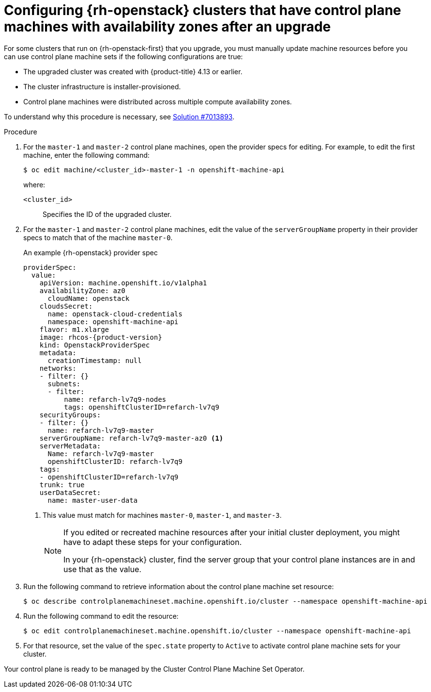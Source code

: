 // Module included in the following assemblies:
//
// * machine_management/control_plane_machine_management/cpmso-troubleshooting.adoc

:_mod-docs-content-type: PROCEDURE
[id="cpmso-openstack-with-az-config_{context}"]
= Configuring {rh-openstack} clusters that have control plane machines with availability zones after an upgrade

For some clusters that run on {rh-openstack-first} that you upgrade, you must manually update machine resources before you can use control plane machine sets if the following configurations are true:

* The upgraded cluster was created with {product-title} 4.13 or earlier.

* The cluster infrastructure is installer-provisioned.

* Control plane machines were distributed across multiple compute availability zones.

To understand why this procedure is necessary, see link:https://access.redhat.com/solutions/7013893[Solution #7013893].

.Procedure

. For the `master-1` and `master-2` control plane machines, open the provider specs for editing. For example, to edit the first machine, enter the following command:
+
[source,terminal]
----
$ oc edit machine/<cluster_id>-master-1 -n openshift-machine-api
----
+
where:
+
`<cluster_id>`:: Specifies the ID of the upgraded cluster.

. For the `master-1` and `master-2` control plane machines, edit the value of the `serverGroupName` property in their provider specs to match that of the machine `master-0`.
+

.An example {rh-openstack} provider spec
[source,yaml,subs="attributes+"]
----
providerSpec:
  value:
    apiVersion: machine.openshift.io/v1alpha1
    availabilityZone: az0
      cloudName: openstack
    cloudsSecret:
      name: openstack-cloud-credentials
      namespace: openshift-machine-api
    flavor: m1.xlarge
    image: rhcos-{product-version}
    kind: OpenstackProviderSpec
    metadata:
      creationTimestamp: null
    networks:
    - filter: {}
      subnets:
      - filter:
          name: refarch-lv7q9-nodes
          tags: openshiftClusterID=refarch-lv7q9
    securityGroups:
    - filter: {}
      name: refarch-lv7q9-master
    serverGroupName: refarch-lv7q9-master-az0 <1>
    serverMetadata:
      Name: refarch-lv7q9-master
      openshiftClusterID: refarch-lv7q9
    tags:
    - openshiftClusterID=refarch-lv7q9
    trunk: true
    userDataSecret:
      name: master-user-data
----
<1> This value must match for machines `master-0`, `master-1`, and `master-3`.
+
[NOTE]
====
If you edited or recreated machine resources after your initial cluster deployment, you might have to adapt these steps for your configuration.

In your {rh-openstack} cluster, find the server group that your control plane instances are in and use that as the value.
====

. Run the following command to retrieve information about the control plane machine set resource:
+
[source,terminal]
----
$ oc describe controlplanemachineset.machine.openshift.io/cluster --namespace openshift-machine-api
----

. Run the following command to edit the resource:
+
[source,terminal]
----
$ oc edit controlplanemachineset.machine.openshift.io/cluster --namespace openshift-machine-api
----

. For that resource, set the value of the `spec.state` property to `Active` to activate control plane machine sets for your cluster.

Your control plane is ready to be managed by the Cluster Control Plane Machine Set Operator.
